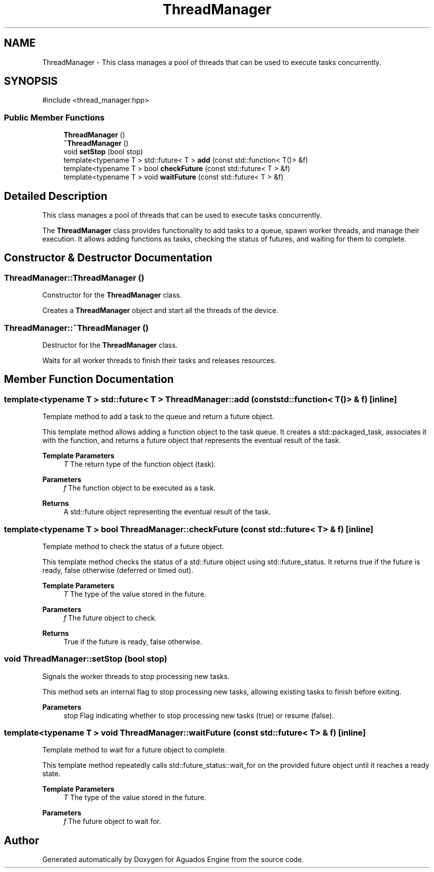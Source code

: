 .TH "ThreadManager" 3 "Aguados Engine" \" -*- nroff -*-
.ad l
.nh
.SH NAME
ThreadManager \- This class manages a pool of threads that can be used to execute tasks concurrently\&.  

.SH SYNOPSIS
.br
.PP
.PP
\fR#include <thread_manager\&.hpp>\fP
.SS "Public Member Functions"

.in +1c
.ti -1c
.RI "\fBThreadManager\fP ()"
.br
.ti -1c
.RI "\fB~ThreadManager\fP ()"
.br
.ti -1c
.RI "void \fBsetStop\fP (bool stop)"
.br
.ti -1c
.RI "template<typename T > std::future< T > \fBadd\fP (const std::function< T()> &f)"
.br
.ti -1c
.RI "template<typename T > bool \fBcheckFuture\fP (const std::future< T > &f)"
.br
.ti -1c
.RI "template<typename T > void \fBwaitFuture\fP (const std::future< T > &f)"
.br
.in -1c
.SH "Detailed Description"
.PP 
This class manages a pool of threads that can be used to execute tasks concurrently\&. 

The \fBThreadManager\fP class provides functionality to add tasks to a queue, spawn worker threads, and manage their execution\&. It allows adding functions as tasks, checking the status of futures, and waiting for them to complete\&. 
.SH "Constructor & Destructor Documentation"
.PP 
.SS "ThreadManager::ThreadManager ()"
Constructor for the \fBThreadManager\fP class\&.
.PP
Creates a \fBThreadManager\fP object and start all the threads of the device\&. 
.SS "ThreadManager::~ThreadManager ()"
Destructor for the \fBThreadManager\fP class\&.
.PP
Waits for all worker threads to finish their tasks and releases resources\&. 
.SH "Member Function Documentation"
.PP 
.SS "template<typename T > std::future< T > ThreadManager::add (const std::function< T()> & f)\fR [inline]\fP"
Template method to add a task to the queue and return a future object\&.
.PP
This template method allows adding a function object to the task queue\&. It creates a std::packaged_task, associates it with the function, and returns a future object that represents the eventual result of the task\&.
.PP
\fBTemplate Parameters\fP
.RS 4
\fIT\fP The return type of the function object (task)\&. 
.RE
.PP
\fBParameters\fP
.RS 4
\fIf\fP The function object to be executed as a task\&. 
.RE
.PP
\fBReturns\fP
.RS 4
A std::future object representing the eventual result of the task\&. 
.RE
.PP

.SS "template<typename T > bool ThreadManager::checkFuture (const std::future< T > & f)\fR [inline]\fP"
Template method to check the status of a future object\&.
.PP
This template method checks the status of a std::future object using std::future_status\&. It returns true if the future is ready, false otherwise (deferred or timed out)\&.
.PP
\fBTemplate Parameters\fP
.RS 4
\fIT\fP The type of the value stored in the future\&. 
.RE
.PP
\fBParameters\fP
.RS 4
\fIf\fP The future object to check\&. 
.RE
.PP
\fBReturns\fP
.RS 4
True if the future is ready, false otherwise\&. 
.RE
.PP

.SS "void ThreadManager::setStop (bool stop)"
Signals the worker threads to stop processing new tasks\&.
.PP
This method sets an internal flag to stop processing new tasks, allowing existing tasks to finish before exiting\&.
.PP
\fBParameters\fP
.RS 4
\fIstop\fP Flag indicating whether to stop processing new tasks (true) or resume (false)\&. 
.RE
.PP

.SS "template<typename T > void ThreadManager::waitFuture (const std::future< T > & f)\fR [inline]\fP"
Template method to wait for a future object to complete\&.
.PP
This template method repeatedly calls std::future_status::wait_for on the provided future object until it reaches a ready state\&.
.PP
\fBTemplate Parameters\fP
.RS 4
\fIT\fP The type of the value stored in the future\&. 
.RE
.PP
\fBParameters\fP
.RS 4
\fIf\fP The future object to wait for\&. 
.RE
.PP


.SH "Author"
.PP 
Generated automatically by Doxygen for Aguados Engine from the source code\&.
